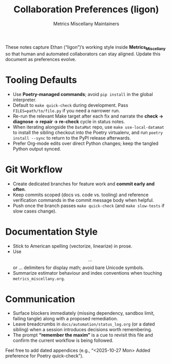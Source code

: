 #+TITLE: Collaboration Preferences (ligon)
#+AUTHOR: Metrics Miscellany Maintainers
#+OPTIONS: toc:nil num:nil

These notes capture Ethan (“ligon”)’s working style inside *Metrics_Miscellany* so that
human and automated collaborators can stay aligned.  Update this document as preferences
evolve.

* Tooling Defaults
- Use **Poetry-managed commands**; avoid =pip install= in the global interpreter.
- Default to =make quick-check= during development.  Pass =FILES=path/to/file.py= if you
  need a narrower run.
- Re-run the relevant Make target after each fix and narrate the
  *check → diagnose → repair → re-check* cycle in status notes.
- When iterating alongside the =DataMat= repo, use =make use-local-datamat= to install the
  sibling checkout into the Poetry virtualenv, and run =poetry install --sync= to return to
  the PyPI release afterwards.
- Prefer Org-mode edits over direct Python changes; keep the tangled Python output synced.

* Git Workflow
- Create dedicated branches for feature work and *commit early and often*.
- Keep commits scoped (docs vs. code vs. tooling) and reference verification commands in the
  commit message body when helpful.
- Push once the branch passes =make quick-check= (and =make slow-tests= if slow cases change).

* Documentation Style
- Stick to American spelling (vectorize, linearize) in prose.
- Use \[ ... \] or \begin{equation} ... \end{equation} delimiters for display math; avoid
  bare Unicode symbols.
- Summarize estimator behaviour and index conventions when touching =metrics_miscellany.org=.

* Communication
- Surface blockers immediately (missing dependency, sandbox limit, failing tangle) along with
  a proposed remediation.
- Leave breadcrumbs in =docs/automation/status_log.org= (or a dated sibling) when a session
  introduces decisions worth remembering.
- The prompt *“remember the maxim”* is a cue to revisit this file and confirm the current
  workflow is being followed.

Feel free to add dated appendices (e.g., “<2025-10-27 Mon> Added preference for Poetry quick-check”).
